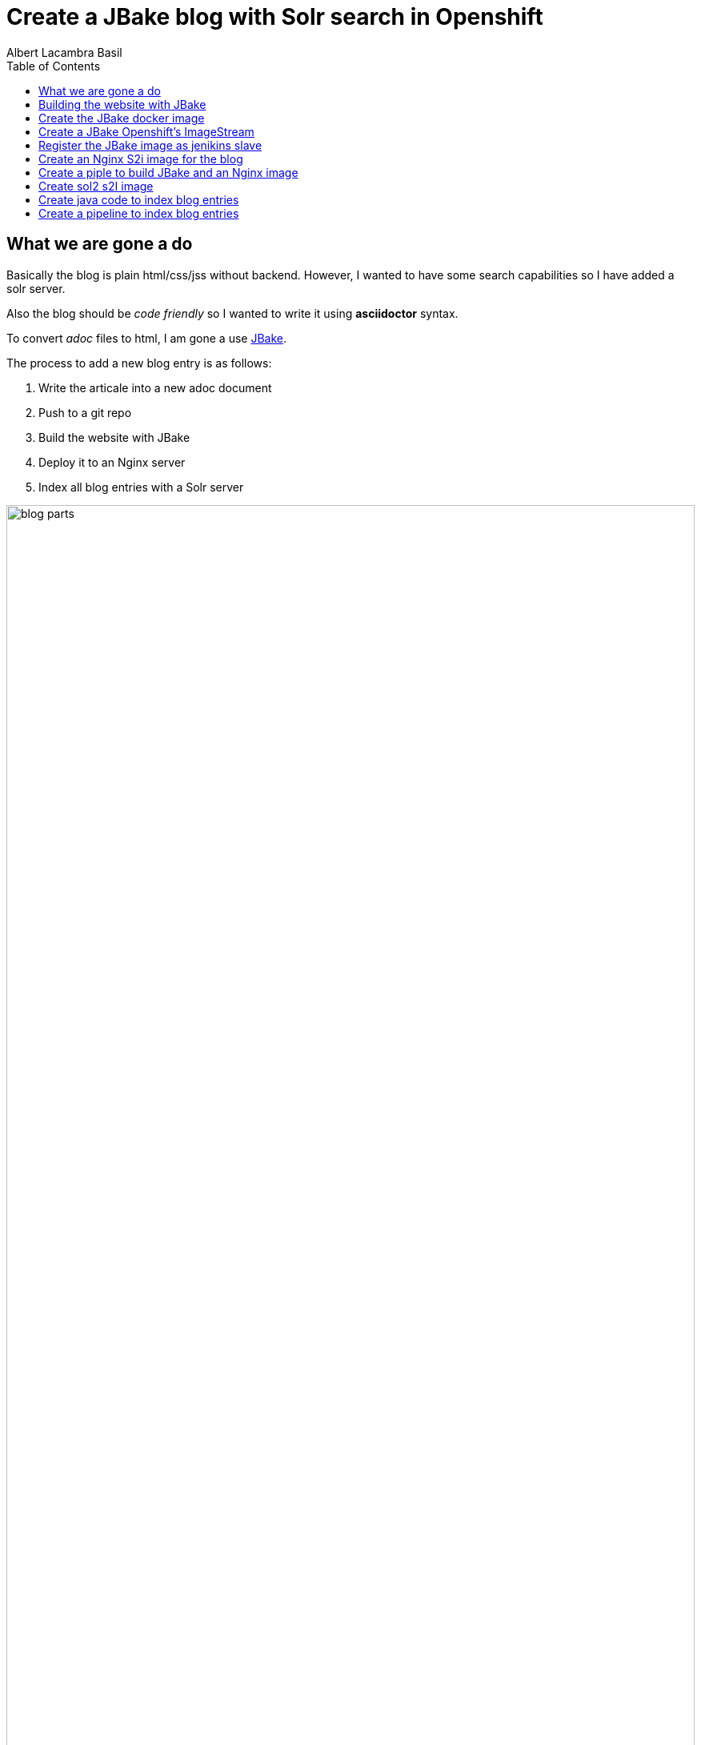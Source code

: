 = Create a JBake blog with Solr search in Openshift 
Albert Lacambra Basil 
:jbake-title: Create a JBake blog with Solr search in Openshift 
:description: Create a JBake blog with Solr search in Openshift with Jankins build and automated deployment on push event
:jbake-date: 2008-05-01 
:toc:
:jbake-type: post 
:jbake-status: published 
:jbake-tags: solr, openshift, jbake, jenkins 
:doc-id: create-a-jbake-blog-with-solr-search-in-openshift 

toc::[]


== What we are gone a do

Basically the blog is plain html/css/jss without backend. However, I wanted to have some search capabilities so I have added a solr server.

Also the blog should be _code friendly_ so I wanted to write it using *asciidoctor* syntax. 

To convert _adoc_ files to html, I am gone a use link:https://jbake.org/[JBake,window=_blank].

The process to add a new blog entry is as follows:

. Write the articale into a new adoc document
. Push to a git repo
. Build the website with JBake
. Deploy it to an Nginx server
. Index all blog entries with a Solr server

image::/blog/2020/create-a-jbake-blog-with-solr-search-in-openshift/blog-parts.png[width=100%, height=100%, parts]

== Building the website with JBake

To build a JBake site is quite easy. In short you just need to run the following command:

[source, bash]
----
13:49:03 ➜   jbake -i
JBake v2.6.4 (2019-01-21 21:03:37PM) [http://jbake.org]

Base folder structure successfully created.
13:49:08 ➜   ls -la
total 8
drwxr-xr-x    6 albertlacambra  staff   192 May  9 13:49 .
drwxr-xr-x+ 102 albertlacambra  staff  3264 May  9 13:49 ..
drwxr-xr-x    6 albertlacambra  staff   192 May  9 13:49 assets
drwxr-xr-x    4 albertlacambra  staff   128 May  9 13:49 content
-rw-r--r--    1 albertlacambra  staff    64 May  9 13:49 jbake.properties
drwxr-xr-x   12 albertlacambra  staff   384 May  9 13:49 templates
----

Now we have a basic website build. The blog contents are gone a be saved under the folder *content*. My Current structure looks like that:

[source, bash]
----
13:53:34:~/git/lacambra.tech/blog-build ->ls -lR jbake-blog/content/
total 24
-rw-r--r--  1 albertlacambra  staff  216 20 Okt  2019 404.html
-rw-r--r--  1 albertlacambra  staff  883  4 Nov  2019 about.adoc
drwxr-xr-x  4 albertlacambra  staff  128 22 Jan 18:55 blog

jbake-blog/content/blog:
total 0
drwxr-xr-x  26 albertlacambra  staff  832  1 Mär 18:40 2019
drwxr-xr-x  13 albertlacambra  staff  416  8 Mai 16:34 2020

jbake-blog/content//blog/2019:
total 264
-rw-r--r--  1 albertlacambra  staff   636  8 Nov  2019 add-new.certificate-to-be-accepted-maven.adoc
-rw-r--r--  1 albertlacambra  staff  7726 18 Dez 21:39 apache-poi-and-excel-generation-basics.adoc
...

jbake-blog/content//blog/2020:
total 120
-rw-r--r--  1 albertlacambra  staff  5385  3 Feb 22:15 cdi-event-with-jta-transactions.adoc
-rw-r--r--  1 albertlacambra  staff  2005  9 Mai 13:53 create-a-jbake-blog-with-solr-search-in-openshift.adoc
...
----

Just go to link:https://jbake.org/[JBake Official Site,window=_blank] to know more about this amazing tool :)

Now what I am intereested is about to automatize this build process. To do that, I have a created a *jenkins image* and a *jenkins pipeline*

== Create the JBake docker image
We need to create here a jenkins slave image with JBake already installed.

[source, Dockerfile]
----
FROM quay.io/openshift/origin-jenkins-agent-base:v4.0
# This is a base image that install and configures JBake.
# Child Dockerfiles can run command `jbake` to bake or anything else.

# Define environment variables.
ENV BUILD_DATE=05252019
ENV JBAKE_HOME=/opt/jbake
ENV JBAKE_USER=jbake
ENV JBAKE_VERSION=2.6.4
ENV PATH ${JBAKE_HOME}/bin:$PATH

RUN adduser ${JBAKE_USER}

RUN mkdir -p /opt/jbake-${JBAKE_VERSION} && \
    ln -s /opt/jbake-${JBAKE_VERSION} ${JBAKE_HOME} && \
    chown ${JBAKE_USER}:${JBAKE_USER} -R /opt/jbake*

RUN mkdir /opt/jbake-structure && \
    chown ${JBAKE_USER}:${JBAKE_USER} -R /opt/jbake*
    
RUN cd ~ && wget https://dl.bintray.com/jbake/binary/jbake-${JBAKE_VERSION}-bin.zip && \
    unzip ~/jbake-${JBAKE_VERSION}-bin.zip && \
    cd /opt && cp -R ~/jbake-${JBAKE_VERSION}-bin/* ${JBAKE_HOME}/ && \
    rm ~/jbake-${JBAKE_VERSION}-bin.zip && \ 
    rm -rf ~/jbake-${JBAKE_VERSION}-bin

RUN cd /opt

USER ${JBAKE_USER}

CMD jbake -b /opt/jbake-structure
----

== Create a JBake Openshift's ImageStream 
Then we just need to push it to the docker repo our choise (in my case the docker hub) and then create an imagestream with it in Openshift:

[source, bash]
----
14:07:35 ➜ docker push alacambra/jbake

....
lots of blablablabla here....
....

14:14:21 ➜  junk oc import-image  jbake --from=alacambra/jbake:latest --confirm
imagestream.image.openshift.io/jbake imported

Name:			jbake
Namespace:		playground
Created:		Less than a second ago
Labels:			<none>
Annotations:		openshift.io/image.dockerRepositoryCheck=2020-05-09T12:14:31Z
Docker Pull Spec:	docker-registry.default.svc:5000/playground/jbake
Image Lookup:		local=false
Unique Images:		1
Tags:			    1

latest
  tagged from alacambra/jbake:latest

  * alacambra/jbake@sha256:8bc165fcee614dd71b42ab4e5b48d620633d97b6e72f4bdf3057df6d2c828de6
      Less than a second ago

Image Name:	jbake:latest
Docker Image:	alacambra/jbake@sha256:8bc165fcee614dd71b42ab4e5b48d620633d97b6e72f4bdf3057df6d2c828de6
Name:		sha256:8bc165fcee614dd71b42ab4e5b48d620633d97b6e72f4bdf3057df6d2c828de6
Created:	Less than a second ago
Annotations:	image.openshift.io/dockerLayersOrder=ascending
Image Size:	234.4MB in 10 layers

....
lots of further blablablabla here....
....
----

== Register the JBake image as jenikins slave
The last step is to tell openshift that this image is gonna be used as a *jenkins slave*

To do that it is enough to add some special labels to the created image streams:

* *role: jenkins-slave* indicates that this image is to be used by a jenkins slave

* *slave-label: jbake* is the value to be used into the jenkins pipelins to use this slave image.

You can add it through openshift directly or create the imagestream using a template instead to use the _oc import-image_ command.

[source, yaml]
----
apiVersion: image.openshift.io/v1
kind: ImageStream
metadata:
  labels:
    app: [my-app]
    role: jenkins-slave
    slave-label: jbake
  name: jbake
  namespace: blog
spec:
  tags:
    - annotations:
        openshift.io/generated-by: OpenShiftWebConsole
        openshift.io/imported-from: alacambra/jbake
      from:
        kind: DockerImage
        name: alacambra/jbake
      name: latest
      referencePolicy:
        type: Source
----

== Create an Nginx S2i image for the blog

Here we are gonna a create an S2i image, so per each new push a new image will be created

[NOTE] 
====
If you do not know about S2i, visit the official website: link:https://docs.openshift.com/container-platform/3.11/architecture/core_concepts/builds_and_image_streams.html#source-build[Source-to-Image (S2I) Build, window=_blank]
====

The foolowing image is based on link:https://github.com/openshift/source-to-image/blob/master/docs/builder_image.md
[source, Dockerfile]
----

FROM centos:centos7
LABEL maintainer="Albert Lacambra Basil <albert@lacambra.tech>"
ENV NGINX_VERSION=1.6.3

# Set the labels that are used for OpenShift to describe the builder image.
LABEL io.k8s.description="Nginx Webserver" \
    io.k8s.display-name="Nginx 1.6.3" \
    io.openshift.expose-services="8080:http" \
    io.openshift.tags="builder,webserver,html,nginx" \
    # this label tells s2i where to find its mandatory scripts
    # (run, assemble, save-artifacts)
    io.openshift.s2i.scripts-url="image:///usr/libexec/s2i"

RUN yum install -y epel-release && \
    yum install -y --setopt=tsflags=nodocs nginx && \
    yum clean all

# Change the default port for nginx 
# Required if you plan on running images as a non-root user).
RUN sed -i 's/80/8080/' /etc/nginx/nginx.conf

# Copy the S2I scripts to /usr/libexec/s2i since we set the label that way
COPY ./s2i/bin/ /usr/libexec/s2i

ENV NGINX_USER=nginx

RUN chown -R ${NGINX_USER}:${NGINX_USER} /usr/share/nginx
RUN chown -R ${NGINX_USER}:${NGINX_USER} /var/log/nginx
RUN chown -R ${NGINX_USER}:${NGINX_USER} /var/lib/nginx
RUN touch /run/nginx.pid
RUN chown -R ${NGINX_USER}:${NGINX_USER} /run/nginx.pid
RUN chown -R ${NGINX_USER}:${NGINX_USER} /etc/nginx

#Workaround to fix execution with no nginx user...
RUN chmod -R 777 /var/log/nginx
RUN chmod -R 777 /var/lib/nginx
RUN  chmod -R 777 /run/nginx.pid


USER 999
EXPOSE 8080
CMD ["/usr/libexec/s2i/usage"]
----

The next step is to create the s2i scripts. Basically we need to create the _./s2i/bin/assemble_ ans the _./s2i/bin/run_ script 

.assemble
[source, bash]
----
#!/bin/bash -e
if [[ "$1" == "-h" ]]; then
	exec /usr/libexec/s2i/usage
fi

echo "---> Building and installing application from source..."

TRACK=s2ibuild-${RANDOM:0:5}

echo "${TRACK}:here is source"
ls -l /tmp/src/
echo "${TRACK}:source is done"

if [ -f /tmp/src/nginx.conf ]; then
  echo "${TRACK}:added nginx.conf"
  mv /tmp/src/nginx.conf /etc/nginx/nginx.conf
fi
if [ "$(ls -A /tmp/src)" ]; then
  echo "${TRACK}:added rest of files"
  mv /tmp/src/output/* /usr/share/nginx/html/
fi
----

Assamble script basically copies the passed files to the nginx directory:

* *nginx.conf* will be moved to */etc/nginx/nginx.conf* becomming the config file used by nginx
* any file under *output* will be served by added to nginx as static resources. Is in this folder where we need to place the generated website.


.run
[source, bash]
----
exec /usr/sbin/nginx -g "daemon off;"
----

The run command is exactly that. The run command. Is what normlly you will put in you Dockerfile under *CMD ...*

== Create a piple to build JBake and an Nginx image

Basically we need to execute three steps:

. Execute the command _jbake -b jbake-blog/_
. Copy the the generated website into the folder where nginx will start a new buid
. Start an S2i Nginx build

[source, Jenkinsfile]
----
def applicationName = "blog";

pipeline{
    agent {
        label 'jbake'
    }

    stages{
        stage('build-blog') {
            steps{
                sh script: "jbake -b jbake-blog/"
            }
        }
        stage('copy-blog') {
            steps{
                sh script: "cp -Rf jbake-blog/output s2i-nginx/files/ "
            }
        }
        stage('s2i build'){
            steps{
                script{
                    openshift.withCluster(){
                        openshift.withProject(){
                            def build = openshift.selector("bc", applicationName);
                            def startedBuild = build.startBuild("--from-file=\"./s2i-nginx/files\"");
                            startedBuild.logs('-f');
                            echo "${applicationName} build status: ${startedBuild.object().status}";
                        }
                    }
                }
            }
        }
    }
}
----

== Create sol2 s2I image

As like the Nginyx image I am gona use S2i:

.Solr Dockerfile
[source, Dockerfile]
----
FROM solr:7.7
MAINTAINER  Albert Lacambra Basil "albert@lacambra.tech"

USER root
ENV STI_SCRIPTS_PATH=/usr/libexec/s2i

LABEL io.k8s.description="Run SOLR search in OpenShift" \
      io.k8s.display-name="SOLR 7.7" \
      io.openshift.expose-services="8983:http" \
      io.openshift.tags="builder,solr,solr7.7" \
      io.openshift.s2i.scripts-url="image:///${STI_SCRIPTS_PATH}"

RUN chgrp -R 0 /opt/solr \
  && chmod -R g+rwX /opt/solr

RUN chgrp -R 0 /opt/docker-solr \
  && chmod -R g+rwX /opt/docker-solr

COPY ./s2i/bin/. ${STI_SCRIPTS_PATH}
RUN chmod -R a+rx ${STI_SCRIPTS_PATH}

USER 8983
----

This image is based on link:https://github.com/dudash/openshift-docker-solr[window=_blank]

== Create java code to index blog entries

* *SolrClientProvider*: It creates a solr client.
* *Indexer*: Takes files under a given directory and create a SolrDocument to be indexed. Basically it makes the step *(adoc) -[:to]-> (solr)*
* *ParsedDocument*: It pases each file and extracts the headers, the body and the filename. Those fileds are being added to the SolrDocuemnt.
* *Cli*: A class providing endpoints to perform actions like _delete, reindex, ..._ using link:https://github.com/tomitribe/crest#example[Crest from tomitribe,window=_blank]

[source, java]
----
package tech.lacambra.blog.solr_indexing;

import org.apache.solr.client.solrj.impl.HttpSolrClient;

public class SolrClientProvider {

  public static HttpSolrClient getClient() {
    final String solrUrl = "http://solr-blog-blog.apps.oc.lacambra/solr";
    return new HttpSolrClient.Builder(solrUrl)
        .withConnectionTimeout(10000)
        .withSocketTimeout(60000)
        .build();
  }
}
----

[source, java]
----
package tech.lacambra.blog.solr_indexing;

import org.apache.solr.client.solrj.SolrServerException;
import org.apache.solr.client.solrj.impl.HttpSolrClient;
import org.apache.solr.common.SolrInputDocument;

import java.io.IOException;
import java.nio.file.Files;
import java.nio.file.Path;
import java.nio.file.Paths;
import java.util.logging.Logger;

public class Indexer {
  private static final Logger LOGGER = Logger.getLogger(Indexer.class.getName());
  private HttpSolrClient client;

  public static void main(String[] args) throws IOException {

    if (args.length < 1) {
      throw new RuntimeException("No content path given");
    }

    try (HttpSolrClient client = SolrClientProvider.getClient()) {
      Indexer indexer = new Indexer(client);
      indexer.indexAll(args[0]);
    } catch (Exception e) {
      e.printStackTrace();
    }
  }

  public Indexer(HttpSolrClient client) {
    this.client = client;
  }

  public void indexAll(String path) {
    Path contentPath = Paths.get(path);
    try {
      Files.walk(contentPath, 1)
          .filter(p -> !p.equals(contentPath) && Files.isDirectory(p))
          .flatMap(p -> {
            try {
              return Files.walk(p, 1);
            } catch (IOException e) {
              throw new RuntimeException(e);
            }
          })
          .filter(p -> Files.isRegularFile(p))
          .map(p -> {

            try {
              return parseAdocText(p);
            } catch (IOException e) {
              throw new RuntimeException(e);
            }

          })
          .filter(ParsedDocument::isPosted)
          .forEach(this::indexDoc);
    } catch (IOException e) {
      LOGGER.info("[indexAll] Error: " + e.getMessage());
    }
  }

  private void indexDoc(ParsedDocument parsedDocument) {

    final SolrInputDocument doc = new SolrInputDocument();

    String id = parsedDocument.getHeaderValue("doc-id").orElseThrow(() -> new RuntimeException("Id must be given for:" + parsedDocument.getUrl()));
    doc.addField("id", id);
    doc.addField("url", parsedDocument.getUrl());
    doc.addField("title", parsedDocument.getHeaderValue("jbake-title").orElse(""));
    doc.addField("description", parsedDocument.getHeaderValue("description").orElse(""));
    doc.addField("reducedText", parsedDocument.getTextResume());
    doc.addField("text", parsedDocument.getBodyText());
    doc.addField("date", parsedDocument.getDisplayDate());

    String collection = "blog-solr";

    try {
      client.add(collection, doc);
      client.commit(collection);
      LOGGER.info("[indexDoc] Indexed document " + id);

    } catch (SolrServerException | IOException e) {
      e.printStackTrace();
    }


  }

  private ParsedDocument parseAdocText(Path path) throws IOException {

    ParsedDocument parsedDocument = new ParsedDocument(path.toString());
    Files.readAllLines(path).forEach(parsedDocument::parseLine);

    return parsedDocument;
  }
}

----

[source, java]
----
package tech.lacambra.blog.solr_indexing;

import java.util.*;
import java.util.stream.Collectors;
import java.util.stream.Stream;

public class ParsedDocument {

  private Map<String, String> headers;
  private List<String> body;
  private String fileName;

  public ParsedDocument(String fileName) {
    this.fileName = fileName.replace(".adoc", ".html");
    headers = new HashMap<>();
    body = new ArrayList<>();
  }

  public ParsedDocument parseLine(String line) {

    line = line.trim();

    if (line.startsWith(":")) {

      String headerName = parseHeaderName(line);
      String headerValue = parseHeaderValue(line);
      headers.put(headerName, headerValue);

    } else {

      body.add(line);

    }

    return this;
  }

  String parseHeaderName(String header) {

    header = header.trim();

    int index = header.indexOf(":", 1);
    String headerName = header.substring(1, index);

    return headerName.trim();
  }

  String parseHeaderValue(String header) {

    header = header.trim();

    int index = header.indexOf(":", 1);
    String headerValue = header.substring(index + 1);

    return headerValue.trim();
  }

  public List<String> getBodyLines() {
    return new ArrayList<>(body);
  }

  public String getBodyText() {

    Stream.of("jbake-title", "description")
        .map(this::getHeaderValue)
        .filter(Optional::isPresent)
        .map(Optional::get)
        .forEach(body::add);

    return String.join("\n", body);
  }

  public Map<String, String> getHeaders() {
    return new HashMap<>(headers);
  }

  public String getTextResume() {
    return body.stream().limit(5).collect(Collectors.joining("\n"));
  }

  public Optional<String> getHeaderValue(String headerName) {
    return Optional.ofNullable(headers.get(headerName));
  }

  public String getUrl() {
    return fileName.substring(fileName.indexOf("content") + "content".length());
  }

  public boolean isPosted() {
    return headers.getOrDefault("jbake-type", "").equals("post");
  }

  public String getDisplayDate() {
    return headers.getOrDefault("jbake-date", "");
  }

  public String getFileName() {
    return fileName;
  }
}

----

[source, java]
----
package tech.lacambra.blog.solr_indexing;

import org.apache.solr.client.solrj.SolrQuery;
import org.apache.solr.client.solrj.impl.HttpSolrClient;
import org.apache.solr.client.solrj.response.QueryResponse;
import org.apache.solr.client.solrj.response.UpdateResponse;
import org.tomitribe.crest.Main;
import org.tomitribe.crest.api.Command;
import org.tomitribe.crest.api.Default;
import org.tomitribe.crest.api.Option;
import org.tomitribe.crest.environments.SystemEnvironment;

import java.util.logging.Logger;


public class Cli {

  private static final Logger LOGGER = Logger.getLogger(Cli.class.getName());
  private String collection = "blog-solr";

  @Command("check")
  public void check() {
    LOGGER.info("[check] OK!");
  }


  @Command("delete")
  public void delete(@Option("id") @Default("") String id) {

    if (id.isEmpty()) {
      deleteAll();
    } else {
      deleteId(id);
    }
  }

  @Command("reindex")
  public void reindex(@Option("path") @Default("") String path) {

    if (path.isEmpty()) {
      throw new RuntimeException("invalid path=" + path);
    }

    deleteAll();

    try (HttpSolrClient client = SolrClientProvider.getClient()) {
      Indexer indexer = new Indexer(client);
      indexer.indexAll(path);
    } catch (Exception e) {
      e.printStackTrace();
    }


  }

  public static void main(String[] args) throws Exception {
    Main main = new Main(Cli.class);
    main.main(new SystemEnvironment(), args);
  }

  private void deleteAll() {
    try (HttpSolrClient client = SolrClientProvider.getClient()) {

      if ("".isEmpty()) {
        SolrQuery q = new SolrQuery("*:*");
        q.addField("id");

        QueryResponse r = client.query(collection, q);

        while (!r.getResults().isEmpty()) {
          r.getResults().stream()
              .map(d -> d.get("id"))
              .forEach(id -> {
                try {
                  UpdateResponse ur = client.deleteById(collection, (String) id);
                  client.commit(collection);
                  LOGGER.info("[main] Deleted document " + id);

                } catch (Exception e) {
                  LOGGER.info("[main] Error deleting " + id + " : " + e.getMessage());
                }
              });

          r = client.query(collection, q);
        }
      }


    } catch (Exception e) {
      e.printStackTrace();
    }
  }

  private void deleteId(String id) {
    try (HttpSolrClient client = SolrClientProvider.getClient()) {

      UpdateResponse ur = client.deleteById(collection, (String) id);
      client.commit(collection);
      LOGGER.info("[main] Deleted document " + id);

    } catch (Exception e1) {
      e1.printStackTrace();
    }
  }
}
----

== Create a pipeline to index blog entries

This pipeline will just execute the *Indexer*. Thenall the adocs will be reindexed to *Solr*.

[source, Jenkinsfile]
----
def applicationName = "solr-indexing";

pipeline{
    agent {
        label 'maven'
    }

    stages{
        stage('build-solr-indexing') {
            steps{
                sh script: "cd ${applicationName} && mvn clean package"
            }
        }
        stage('index-entries') {
            steps{
                sh script: "cd ${applicationName} && mvn exec:java -Dexec.mainClass=tech.lacambra.blog.solr_indexing.Indexer -Dexec.args=\"../jbake-blog/content/blog/\""
            }
        }
    }
}
----
